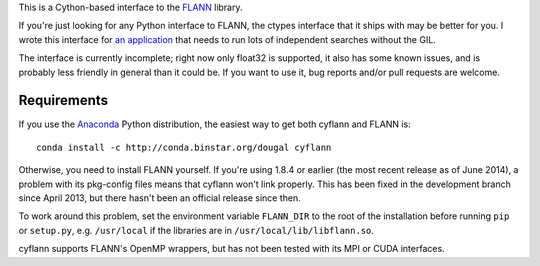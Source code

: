 This is a Cython-based interface to the
`FLANN <http://people.cs.ubc.ca/~mariusm/index.php/FLANN/FLANN>`_ library.

If you're just looking for any Python interface to FLANN, the ctypes interface
that it ships with may be better for you. I wrote this interface for
`an application <https://github.com/dougalsutherland/py-sdm/>`_
that needs to run lots of independent searches without the GIL.

The interface is currently incomplete; right now only float32 is supported, it
also has some known issues, and is probably less friendly in general than it
could be. If you want to use it, bug reports and/or pull requests are welcome.


Requirements
------------

If you use the `Anaconda <https://store.continuum.io/cshop/anaconda/>`_ Python
distribution, the easiest way to get both cyflann and FLANN is::

   conda install -c http://conda.binstar.org/dougal cyflann

Otherwise, you need to install FLANN yourself.
If you're using 1.8.4 or earlier (the most recent release as of June 2014),
a problem with its pkg-config files means that cyflann won't link properly.
This has been fixed in the development branch since April 2013, but there
hasn't been an official release since then.

To work around this problem, set the environment variable ``FLANN_DIR`` to the
root of the installation before running ``pip`` or ``setup.py``, e.g.
``/usr/local`` if the libraries are in ``/usr/local/lib/libflann.so``.

cyflann supports FLANN's OpenMP wrappers, but has not been tested with its
MPI or CUDA interfaces.
